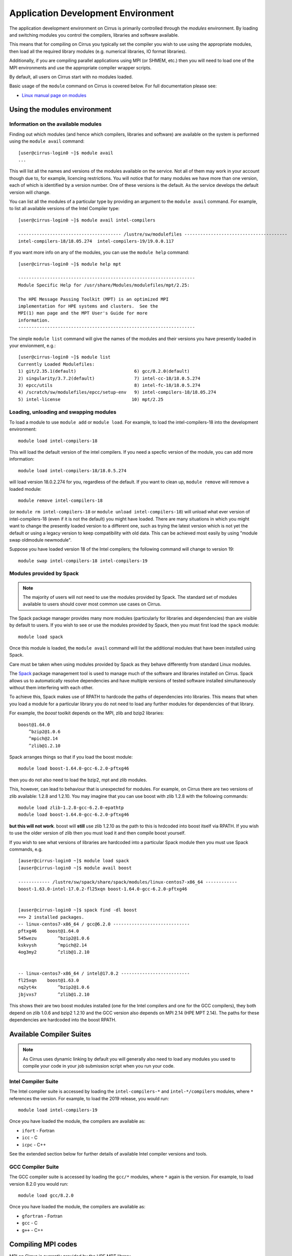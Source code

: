 Application Development Environment
===================================

The application development environment on Cirrus is primarily
controlled through the *modules* environment. By loading and switching
modules you control the compilers, libraries and software available.

This means that for compiling on Cirrus you typically set the compiler
you wish to use using the appropriate modules, then load all the
required library modules (e.g. numerical libraries, IO format libraries).

Additionally, if you are compiling parallel applications using MPI 
(or SHMEM, etc.) then you will need to load one of the MPI environments
and use the appropriate compiler wrapper scripts.

By default, all users on Cirrus start with no modules loaded.

Basic usage of the ``module`` command on Cirrus is covered below. For
full documentation please see:

-  `Linux manual page on modules <http://linux.die.net/man/1/module>`__

Using the modules environment
-----------------------------

Information on the available modules
~~~~~~~~~~~~~~~~~~~~~~~~~~~~~~~~~~~~

Finding out which modules (and hence which compilers, libraries and
software) are available on the system is performed using the
``module avail`` command:

::

    [user@cirrus-login0 ~]$ module avail
    ...

This will list all the names and versions of the modules available on
the service. Not all of them may work in your account though due to,
for example, licencing restrictions. You will notice that for many
modules we have more than one version, each of which is identified by a
version number. One of these versions is the default. As the
service develops the default version will change.

You can list all the modules of a particular type by providing an
argument to the ``module avail`` command. For example, to list all
available versions of the Intel Compiler type:

::

    [user@cirrus-login0 ~]$ module avail intel-compilers
    
    --------------------------------------- /lustre/sw/modulefiles ---------------------------------------
    intel-compilers-18/18.05.274  intel-compilers-19/19.0.0.117  

If you want more info on any of the modules, you can use the
``module help`` command:

::

    [user@cirrus-login0 ~]$ module help mpt

    -------------------------------------------------------------------
    Module Specific Help for /usr/share/Modules/modulefiles/mpt/2.25:

    The HPE Message Passing Toolkit (MPT) is an optimized MPI
    implementation for HPE systems and clusters.  See the
    MPI(1) man page and the MPT User's Guide for more
    information.
    -------------------------------------------------------------------

The simple ``module list`` command will give the names of the modules
and their versions you have presently loaded in your envionment, e.g.:

::

    [user@cirrus-login0 ~]$ module list
    Currently Loaded Modulefiles:
    1) git/2.35.1(default)                      6) gcc/8.2.0(default)
    2) singularity/3.7.2(default)               7) intel-cc-18/18.0.5.274
    3) epcc/utils                               8) intel-fc-18/18.0.5.274
    4) /scratch/sw/modulefiles/epcc/setup-env   9) intel-compilers-18/18.05.274
    5) intel-license                           10) mpt/2.25


Loading, unloading and swapping modules
~~~~~~~~~~~~~~~~~~~~~~~~~~~~~~~~~~~~~~~

To load a module to use ``module add`` or ``module load``. For example,
to load the intel-compilers-18 into the development environment:

::

    module load intel-compilers-18

This will load the default version of the intel compilers. If
you need a specfic version of the module, you can add more information:

::

    module load intel-compilers-18/18.0.5.274

will load version 18.0.2.274 for you, regardless of the default. If you
want to clean up, ``module remove`` will remove a loaded module:

::

    module remove intel-compilers-18

(or ``module rm intel-compilers-18`` or
``module unload intel-compilers-18``) will unload what ever version of
intel-compilers-18 (even if it is not the default) you might have
loaded. There are many situations in which you might want to change the
presently loaded version to a different one, such as trying the latest
version which is not yet the default or using a legacy version to keep
compatibility with old data. This can be achieved most easily by using 
"module swap oldmodule newmodule". 

Suppose you have loaded version 18 of the Intel compilers; the following command
will change to version 19:

::

    module swap intel-compilers-18 intel-compilers-19

Modules provided by Spack
~~~~~~~~~~~~~~~~~~~~~~~~~

.. note:: The majority of users will not need to use the modules provided by Spack. The standard set of modules available to users should cover most common use cases on Cirrus.

The Spack package manager provides many more modules (particularly for libraries and 
dependencies) than are visible by default to users. If you wish to see or use the
modules provided by Spack, then you must first load the ``spack`` module:

::

   module load spack

Once this module is loaded, the ``module avail`` command will list the additional
modules that have been installed using Spack.

Care must be taken when using modules provided by Spack as they behave differently
from standard Linux modules.

The `Spack <http://spack.readthedocs.io>`__ package management tool is used
to manage much of the software and libraries installed on Cirrus. Spack allows
us to automatically resolve dependencies and have multiple versions of tested
software installed simultaneously without them interfering with each other.

To achieve this, Spack makes use of RPATH to hardcode the paths of dependencies
into libraries. This means that when you load a module for a particular library
you do not need to load any further modules for dependencies of that library.

For example, the *boost* toolkit depends on the MPI, zlib and bzip2 libraries:

::

    boost@1.64.0
        ^bzip2@1.0.6
        ^mpich@2.14
        ^zlib@1.2.10

Spack arranges things so that if you load the boost module:

::

    module load boost-1.64.0-gcc-6.2.0-pftxg46

then you do not also need to load the bzip2, mpt and zlib modules.

This, however, can lead to behaviour that is unexpected for modules. For example,
on Cirrus there are two versions of zlib available: 1.2.8 and 1.2.10. You may
imagine that you can use boost with zlib 1.2.8 with the following commands:

::

    module load zlib-1.2.8-gcc-6.2.0-epathtp
    module load boost-1.64.0-gcc-6.2.0-pftxg46

**but this will not work**. boost will **still** use zlib 1.2.10 as the path
to this is hrdcoded into boost itself via RPATH. If you wish to use the 
older version of zlib then you must load it and then compile boost yourself.

If you wish to see what versions of libraries are hardcoded into a particular
Spack module then you must use Spack commands, e.g.

::

    [auser@cirrus-login0 ~]$ module load spack
    [auser@cirrus-login0 ~]$ module avail boost

    ------------ /lustre/sw/spack/share/spack/modules/linux-centos7-x86_64 ------------
    boost-1.63.0-intel-17.0.2-fl25xqn boost-1.64.0-gcc-6.2.0-pftxg46


    [auser@cirrus-login0 ~]$ spack find -dl boost
    ==> 2 installed packages.
    -- linux-centos7-x86_64 / gcc@6.2.0 -----------------------------
    pftxg46    boost@1.64.0
    545wezu        ^bzip2@1.0.6
    kskvysh        ^mpich@2.14
    4og3my2        ^zlib@1.2.10


    -- linux-centos7-x86_64 / intel@17.0.2 --------------------------
    fl25xqn    boost@1.63.0
    nq2yt4x        ^bzip2@1.0.6
    jbjvxs7        ^zlib@1.2.10

This shows their are two boost modules installed (one for the Intel compilers
and one for the GCC compilers), they both depend on zlib 1.0.6 and bzip2 1.2.10
and the GCC version also depends on MPI 2.14 (HPE MPT 2.14). The paths for these
dependencies are hardcoded into the boost RPATH.


Available Compiler Suites
-------------------------

.. note::

   As Cirrus uses dynamic linking by default you will generally also need
   to load any modules you used to compile your code in your job submission
   script when you run your code.

Intel Compiler Suite
~~~~~~~~~~~~~~~~~~~~

The Intel compiler suite is accessed by loading the ``intel-compilers-*`` and
``intel-*/compilers`` modules, where ``*`` references the version. For example,
to load the 2019 release, you would run:

::

    module load intel-compilers-19

Once you have loaded the module, the compilers are available as:

* ``ifort`` - Fortran
* ``icc`` - C
* ``icpc`` - C++

See the extended section below for further details of available Intel
compiler versions and tools.

GCC Compiler Suite
~~~~~~~~~~~~~~~~~~

The GCC compiler suite is accessed by loading the ``gcc/*`` modules, where
``*`` again is the version. For example, to load version 8.2.0 you would run:

::

    module load gcc/8.2.0

Once you have loaded the module, the compilers are available as:

* ``gfortran`` - Fortran
* ``gcc`` - C
* ``g++`` - C++

Compiling MPI codes
-------------------

MPI on Cirrus is currently provided by the HPE MPT library.


You should also consult the chapter on running jobs through the batch system
for examples of how to run jobs compiled against MPI.

.. note::

   By default, all compilers produce dynamic executables on
   Cirrus. This means that you must load the same modules at runtime (usually
   in your job submission script) as you have loaded at compile time.

Using HPE MPT
~~~~~~~~~~~~~

To compile MPI code with HPE MPT, using any compiler, you must first load the "mpt" module.

::

   module load mpt

This makes the compiler wrapper scripts ``mpicc``, ``mpicxx`` and ``mpif90`` available
to you.

What you do next depends on which compiler (Intel or GCC) you wish to use to
compile your code.

.. note::

   We recommend that you use the Intel compiler wherever possible to 
   compile MPI applications as this is the method officially supported and
   tested by HPE.

.. note::

   You can always check which compiler the MPI compiler wrapper scripts
   are using with, for example, ``mpicc -v`` or ``mpif90 -v``.

Using Intel Compilers and HPE MPT
^^^^^^^^^^^^^^^^^^^^^^^^^^^^^^^^^

Once you have loaded the MPT module you should next load the Intel compilers
module you intend to use (e.g. ``intel-compilers-19``):

::

    module load intel-compilers-19

The compiler wrappers are then available as

* ``mpif90`` - Fortran with MPI
* ``mpicc`` - C with MPI
* ``mpicxx`` - C++ with MPI

.. note::

    The MPT compiler wrappers use GCC by default rather than the Intel compilers:

   When compiling C applications you must also specify that 
   ``mpicc`` should use the ``icc`` compiler with, for example,
   ``mpicc -cc=icc``. Similarly, when compiling C++ applications
   you must also specify that ``mpicxx`` should use the ``icpc`` compiler
   with, for example, ``mpicxx -cxx=icpc``. (This is not required for
   Fortran as the ``mpif90`` compiler automatically uses ``ifort``.)  If
   in doubt use ``mpicc -cc=icc -v`` or ``mpicxx -cxx=icpc -v`` to see
   which compiler is actually being called.

   Alternatively, you can set the environment variables ``MPICC_CC=icc`` and/or
   ``MPICXX=icpc`` to  ensure the correct base compiler is used:

   ::

      export MPICC_CC=icc
      export MPICXX_CXX=icpc

Using GCC Compilers and HPE MPT
^^^^^^^^^^^^^^^^^^^^^^^^^^^^^^^

Once you have loaded the MPT module you should next load the 
``gcc`` module:

::

    module load gcc

Compilers are then available as

* ``mpif90`` - Fortran with MPI
* ``mpicc`` - C with MPI
* ``mpicxx`` - C++ with MPI

.. note::

   HPE MPT does not support the syntax ``use mpi`` in Fortran 
   applications with the GCC compiler ``gfortran``. You should use the
   older ``include "mpif.h"`` syntax when using GCC compilers with 
   ``mpif90``. If you cannot change this, then use the Intel compilers
   with MPT.

Using Intel MPI
~~~~~~~~~~~~~~~

Although HPE MPT remains the default MPI library and we recommend
that first attempts at building code follow that route, you may
also choose to use Intel MPI if you wish. To use these, load the
appropriate ``intel-mpi`` module, for example ``intel-mpi-19``:

::

    module load intel-mpi-19

Please note that the name of the wrappers to use when compiling with
Intel MPI depends on whether you are using the Intel compilers or GCC.
You should make sure that you or any tools use the correct
ones when building software.

.. note::

   Although Intel MPI is available on Cirrus, HPE MPT remains the
   recommended and default MPI library to use when building
   applications.

.. note::

   Using Intel MPI 18 can cause warnings in
   your output similar to ``no hfi units are available`` or
   ``The /dev/hfi1_0 device failed to appear``. These warnings
   can be safely ignored, or, if you would prefer to prevent 
   them, you may add the line
   
   ::
   
       export I_MPI_FABRICS=shm:ofa

   to your job scripts after loading the Intel MPI 18 module.

.. note::

    When using Intel MPI 18, you should always launch MPI tasks
    with ``srun``, the supported method on Cirrus. Launches
    with ``mpirun`` or ``mpiexec`` will likely fail.

Using Intel Compilers and Intel MPI
^^^^^^^^^^^^^^^^^^^^^^^^^^^^^^^^^^^

After first loading Intel MPI, you should next load the appropriate 
``intel-compilers`` module (e.g. ``intel-compilers-19``):

::

    module load intel-compilers-19
    
You may then use the following MPI compiler wrappers:

* ``mpiifort`` - Fortran with MPI
* ``mpiicc`` - C with MPI
* ``mpiicpc`` - C++ with MPI

Using GCC Compilers and Intel MPI
^^^^^^^^^^^^^^^^^^^^^^^^^^^^^^^^^

After loading Intel MPI, you should next load the
``gcc`` module you wish to use:

::

    module load gcc
    
You may then use these MPI compiler wrappers:

* ``mpif90`` - Fortran with MPI
* ``mpicc`` - C with MPI
* ``mpicxx`` - C++ with MPI

Compiler Information and Options
--------------------------------

The manual pages for the different compiler suites are available:

GCC
    Fortran ``man gfortran`` ,
    C/C++ ``man gcc``
Intel
    Fortran ``man ifort`` ,
    C/C++ ``man icc``

Useful compiler options
~~~~~~~~~~~~~~~~~~~~~~~

Whilst difference codes will benefit from compiler optimisations in
different ways, for reasonable performance on Cirrus, at least
initially, we suggest the following compiler options:

Intel
    ``-O2``
GNU
    ``-O2 -ftree-vectorize -funroll-loops -ffast-math``

When you have a application that you are happy is working correctly and has
reasonable performance you may wish to investigate some more aggressive
compiler optimisations. Below is a list of some further optimisations
that you can try on your application (Note: these optimisations may
result in incorrect output for programs that depend on an exact
implementation of IEEE or ISO rules/specifications for math functions):

Intel
    ``-fast``
GNU
    ``-Ofast -funroll-loops``

Vectorisation, which is one of the important compiler optimisations for
Cirrus, is enabled by default as follows:

Intel
    At ``-O2`` and above
GNU
    At ``-O3`` and above or when using ``-ftree-vectorize``

To promote integer and real variables from four to eight byte precision
for Fortran codes the following compiler flags can be used:

Intel
    ``-real-size 64 -integer-size 64 -xAVX``
    (Sometimes the Intel compiler incorrectly generates AVX2
    instructions if the ``-real-size 64`` or ``-r8`` options are set.
    Using the ``-xAVX`` option prevents this.)
GNU
    ``-freal-4-real-8 -finteger-4-integer-8``

Using static linking/libraries
-------------------------------

By default, executables on Cirrus are built using shared/dynamic libraries 
(that is, libraries which are loaded at run-time as and when
needed by the application) when using the wrapper scripts. 

An application compiled this way to use shared/dynamic libraries will
use the default version of the library installed on the system (just
like any other Linux executable), even if the system modules were set
differently at compile time. This means that the application may
potentially be using slightly different object code each time the
application runs as the defaults may change. This is usually the desired
behaviour for many applications as any fixes or improvements to the
default linked libraries are used without having to recompile the
application, however some users may feel this is not the desired
behaviour for their applications.

Alternatively, applications can be compiled to use static
libraries (i.e. all of the object code of referenced libraries are contained in the
executable file).  This has the advantage
that once an executable is created, whenever it is run in the future, it
will always use the same object code (within the limit of changing runtime 
environemnt). However, executables compiled with static libraries have
the potential disadvantage that when multiple instances are running
simultaneously multiple copies of the libraries used are held in memory.
This can lead to large amounts of memory being used to hold the
executable and not application data.

To create an application that uses static libraries you must
pass an extra flag during compilation, ``-Bstatic``.

Use the UNIX command ``ldd exe_file`` to check whether you are using an
executable that depends on shared libraries. This utility will also
report the shared libraries this executable will use if it has been
dynamically linked.

Intel modules and tools
-----------------------

There are a number of different Intel compiler versions available, and
there is also a slight difference in the way different versions appear.

A full list is available via ``module avail intel``.

The different available compiler versions are:

* ``intel-*/18.0.5.274`` Intel 2018 Update 4
* ``intel-*/19.0.0.117`` Intel 2019 Initial release
* ``intel-19.5/*`` Intel 2019 Update 5
* ``intel-20.4/*`` Intel 2020 Update 4

We recommend the most up-to-date version in the first instance, unless you
have particular reasons for preferring an older version.

For a note on Intel compiler version numbers, see this `Intel page 
<https://software.intel.com/content/www/us/en/develop/articles/intel-compiler-and-composer-update-version-numbers-to-compiler-version-number-mapping.html>`__

The different module names (or parts thereof) indicate:

* ``cc`` C/C++ compilers only
* ``cmkl`` MKL libraries (see Software Libraries section)
* ``compilers`` Both C/C++ and Fortran compilers
* ``fc`` Fortran compiler only
* ``itac`` Intel Trace Analyze and Collector
* ``mpi`` Intel MPI
* ``pxse`` Intel Parallel Studio (all Intel modules)
* ``tbb`` Thread Building Blocks
* ``vtune`` VTune profiler - note that in older versions (``intel-*/18.0.5.274``, ``intel-*/19.0.0.117`` VTune is launched as ``amplxe-gui`` for GUI or ``amplxe-cl`` for CLI use)

